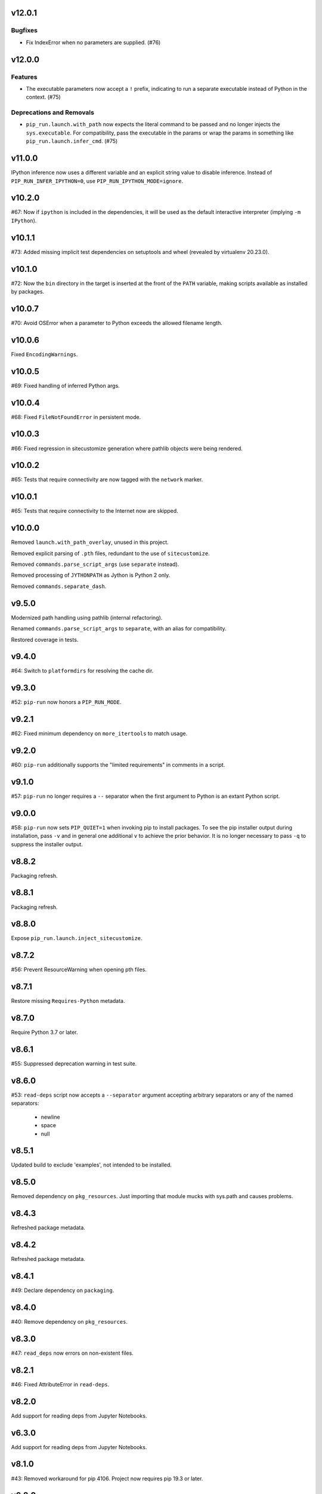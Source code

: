 v12.0.1
=======

Bugfixes
--------

- Fix IndexError when no parameters are supplied. (#76)


v12.0.0
=======

Features
--------

- The executable parameters now accept a ``!`` prefix, indicating to run a separate executable instead of Python in the context. (#75)


Deprecations and Removals
-------------------------

- ``pip_run.launch.with_path`` now expects the literal command to be passed and no longer injects the ``sys.executable``. For compatibility, pass the executable in the params or wrap the params in something like ``pip_run.launch.infer_cmd``. (#75)


v11.0.0
=======

IPython inference now uses a different variable and an
explicit string value to disable inference. Instead of
``PIP_RUN_INFER_IPYTHON=0``, use
``PIP_RUN_IPYTHON_MODE=ignore``.

v10.2.0
=======

#67: Now if ``ipython`` is included in the dependencies, it
will be used as the default interactive interpreter
(implying ``-m IPython``).

v10.1.1
=======

#73: Added missing implicit test dependencies on setuptools
and wheel (revealed by virtualenv 20.23.0).

v10.1.0
=======

#72: Now the ``bin`` directory in the target is inserted at
the front of the ``PATH`` variable, making scripts available
as installed by packages.

v10.0.7
=======

#70: Avoid OSError when a parameter to Python exceeds the
allowed filename length.

v10.0.6
=======

Fixed ``EncodingWarnings``.

v10.0.5
=======

#69: Fixed handling of inferred Python args.

v10.0.4
=======

#68: Fixed ``FileNotFoundError`` in persistent mode.

v10.0.3
=======

#66: Fixed regression in sitecustomize generation where pathlib
objects were being rendered.

v10.0.2
=======

#65: Tests that require connectivity are now tagged with the
``network`` marker.

v10.0.1
=======

#65: Tests that require connectivity to the Internet now are skipped.

v10.0.0
=======

Removed ``launch.with_path_overlay``, unused in this project.

Removed explicit parsing of ``.pth`` files, redundant to the
use of ``sitecustomize``.

Removed ``commands.parse_script_args`` (use ``separate`` instead).

Removed processing of ``JYTHONPATH`` as Jython is Python 2 only.

Removed ``commands.separate_dash``.

v9.5.0
======

Modernized path handling using pathlib (internal refactoring).

Renamed ``commands.parse_script_args`` to ``separate``, with an
alias for compatibility.

Restored coverage in tests.

v9.4.0
======

#64: Switch to ``platformdirs`` for resolving the cache dir.

v9.3.0
======

#52: ``pip-run`` now honors a ``PIP_RUN_MODE``.

v9.2.1
======

#62: Fixed minimum dependency on ``more_itertools`` to match
usage.

v9.2.0
======

#60: ``pip-run`` additionally supports the "limited requirements"
in comments in a script.

v9.1.0
======

#57: ``pip-run`` no longer requires a ``--`` separator when
the first argument to Python is an extant Python script.

v9.0.0
======

#58: ``pip-run`` now sets ``PIP_QUIET=1`` when invoking
pip to install packages. To see the pip installer output during
installation, pass ``-v`` and in general one additional ``v``
to achieve the prior behavior. It is no longer necessary to pass
``-q`` to suppress the installer output.

v8.8.2
======

Packaging refresh.

v8.8.1
======

Packaging refresh.

v8.8.0
======

Expose ``pip_run.launch.inject_sitecustomize``.

v8.7.2
======

#56: Prevent ResourceWarning when opening pth files.

v8.7.1
======

Restore missing ``Requires-Python`` metadata.

v8.7.0
======

Require Python 3.7 or later.

v8.6.1
======

#55: Suppressed deprecation warning in test suite.

v8.6.0
======

#53: ``read-deps`` script now accepts a ``--separator`` argument
accepting arbitrary separators or any of the named separators:

 - newline
 - space
 - null

v8.5.1
======

Updated build to exclude 'examples', not intended to be installed.

v8.5.0
======

Removed dependency on ``pkg_resources``. Just importing that
module mucks with sys.path and causes problems.

v8.4.3
======

Refreshed package metadata.

v8.4.2
======

Refreshed package metadata.

v8.4.1
======

#49: Declare dependency on ``packaging``.

v8.4.0
======

#40: Remove dependency on ``pkg_resources``.

v8.3.0
======

#47: ``read_deps`` now errors on non-existent files.

v8.2.1
======

#46: Fixed AttributeError in ``read-deps``.

v8.2.0
======

Add support for reading deps from Jupyter Notebooks.

v6.3.0
======

Add support for reading deps from Jupyter Notebooks.

v8.1.0
======

#43: Removed workaround for pip 4106. Project now requires
pip 19.3 or later.

v6.2.0
======

#43: Removed workaround for pip 4106. Project now requires
pip 19.3 or later.

v8.0.0
======

#41: Removed support for ``__dependency_links__``
in scripts. Instead, use PEP 508 syntax.
For example, to run a script requiring requests at master::

    __requires__ = ['requests @ git+https://github.com/requests/requests']

v6.1.0
======

* semver deviation *

#41: Removed support for ``__dependency_links__``
in scripts. Instead, use PEP 508 syntax.

For example, to run a script requiring requests at master::

    __requires__ = ['requests @ git+https://github.com/requests/requests']

v7.0.1
======

Updated readme to remove ``setup_requires`` as a targeted
use-case.

v7.0.0
======

Project now requries Python 3.6 or later.

v6.0.0
======

#39: Removed ``pip_run.deps.on_sys_path``, originally intended
for API-use for making packages available at run time in
the same process.

5.3
===

#36: Instead of soliciting the environment variable,
the workaround for pip #4106 is now automatically
applied, but only when it is needed.

5.2
===

#36: Allow bypass of workaround for pip #4106
by setting ``PIP_RUN_NO_PATCH_PREFIX``.

5.1
===

* Updated documentation.

5.0
===

#34: Renamed project from ``rwt`` to ``pip-run``.

4.4.3
=====

Update README to reflect project rename.

4.4.2
=====

#32: Fix regression in the 4.2 release where ``rwt``
sometimes fails to install some local packages.

4.4.1
=====

Fixed issue with file encoding declaration in future
f-string handling.

4.4
===

#30: Support reading deps from scripts with f-strings
on older Pythons.

4.3
===

#29: Unconditionally honor ``.pth`` files in installed
packages.

4.2
===

#28: Avoid error when arguments to ``pip install``
existed but did not indicate any packages to install.

4.1
===

Added support for Jython by using JYTHONPATH instead
of PYTHONPATH when on Jython.

4.0.1
=====

Use ``io.open`` in ``scripts`` reader for better Jython
compatibility. See `Jython 2696
<http://bugs.jython.org/issue2696>`_ for more info.

4.0
===

Dropped support for injecting modules to sys.path when
Setuptools is older than 19.6.2 (presumed unused).

Package now uses Setuptools declarative config and thus
will not install from sdist without Setuptools 30.3 or later.

3.3
===

Added support for pip 10, including addressing #25. As a
side benefit, warnings are no longer issued when no
requirements are supplied.

3.2
===

Added ``rwt.read-deps`` command.

3.1
===

#24: Add support for ``__dependency_links__``.

#23: Fix test failures on Windows.

3.0
===

Minor incompatibilty - ``DepsReader.read`` no longer accepts a
``var_name`` parameter.

#19: DepsReader.read and DepsReader.try_read now return a
scripts.Dependencies instance, which always has an
``index_url`` attribute whose value will reflect
the value of ``__index_url__`` from the script (if present)
or None otherwise.

#19: For standalone scripts, if ``__index_url__`` is indicated,
it will be used to resolve dependencies.

2.16
====

#18: More fully support ``__requires__`` syntax as supported
by pkg_resources. This change had the unintended side-effect
of disallowing full dependency links (URLs) in ``__requires__``.
See #22 for details.

Updated package from skeleton.

2.15.1
======

Issue #15: Fixed issue where rwt would crash in environments
where pip's vendored dependencies (namely pkg_resources)
were unbundled.

2.15
====

Issue #14: Added workaround for pip #4106 such that rwt now
runs on Homebrew Python and other environments where a distutils
prefix is defined.

2.14
====

Added support for excluding already installed packages, but
only when requirements are not specified in a requirements.txt
file. Inspired by conversations at HackIllinois and Issue #13.

2.13
====

Issue #10: When launching the target subprocess, pass through
the exit code.

Now renders normal output from ``pip install``.

2.12
====

Allow args to ``rwt.run`` function to be passed directly.

2.11
====

Issue #1: Inject a sitecustomize into the install path
to work around the lack of -nspkg.pth execution. Skip the
execution on Python 3.3 and later, as it will degrade the
behavior in those environments as indicated in #5.

2.10
====

Issue #9: Intercept the ``--help`` argument if specified
rather than passing that to pip install.

2.9
===

Issue #8: Add a console entrypoint, so one can
invoke simply ``rwt``.

2.8
===

Issue #7: Extract entries from .pth files in the
temporary install folder and include those values
in PYTHONPATH when launching the subprocess.

2.7.1
=====

Issue #6: Only augment but don't replace PYTHONPATH.

2.7
===

Issue #4: No longer use execve because it will suppress
the cleanup code after the child exits. Instead, trap
the interrupt in the parent process and suppress
it.

2.6
===

Issue #3: ``rwt`` now relies on ``execve`` to overlay
the child process over the current one.

2.5
===

Allow dependencies to be declared in the file in the
parameters to the Python interpreter, even if other
parameters are supplied. Allows for invocation like::

    rwt -- -i myscript.py

2.4.2
=====

Fixed issue in ``__requires__`` parsing when script
contained attribute assignment.

2.4.1
=====

Restored simple python launch process.

2.4
===

Added support for resolving dependencies declared in
``__requires__`` in the script.

2.3
===

New technique uses PYTHONPATH and subprocess to launch any
arbitrary Python process.

2.2
===

Add support for entry points on older versions of setuptools.

2.1
===

Add support for pkg_resources entry points in added modules.

2.0
===

``python -m rwt`` now has a new signature, requiring a full list of
args to pip install and a separate script to execute, separated by
"--".

1.0
===

Initial implementation. Basic dependency context for running a script.
